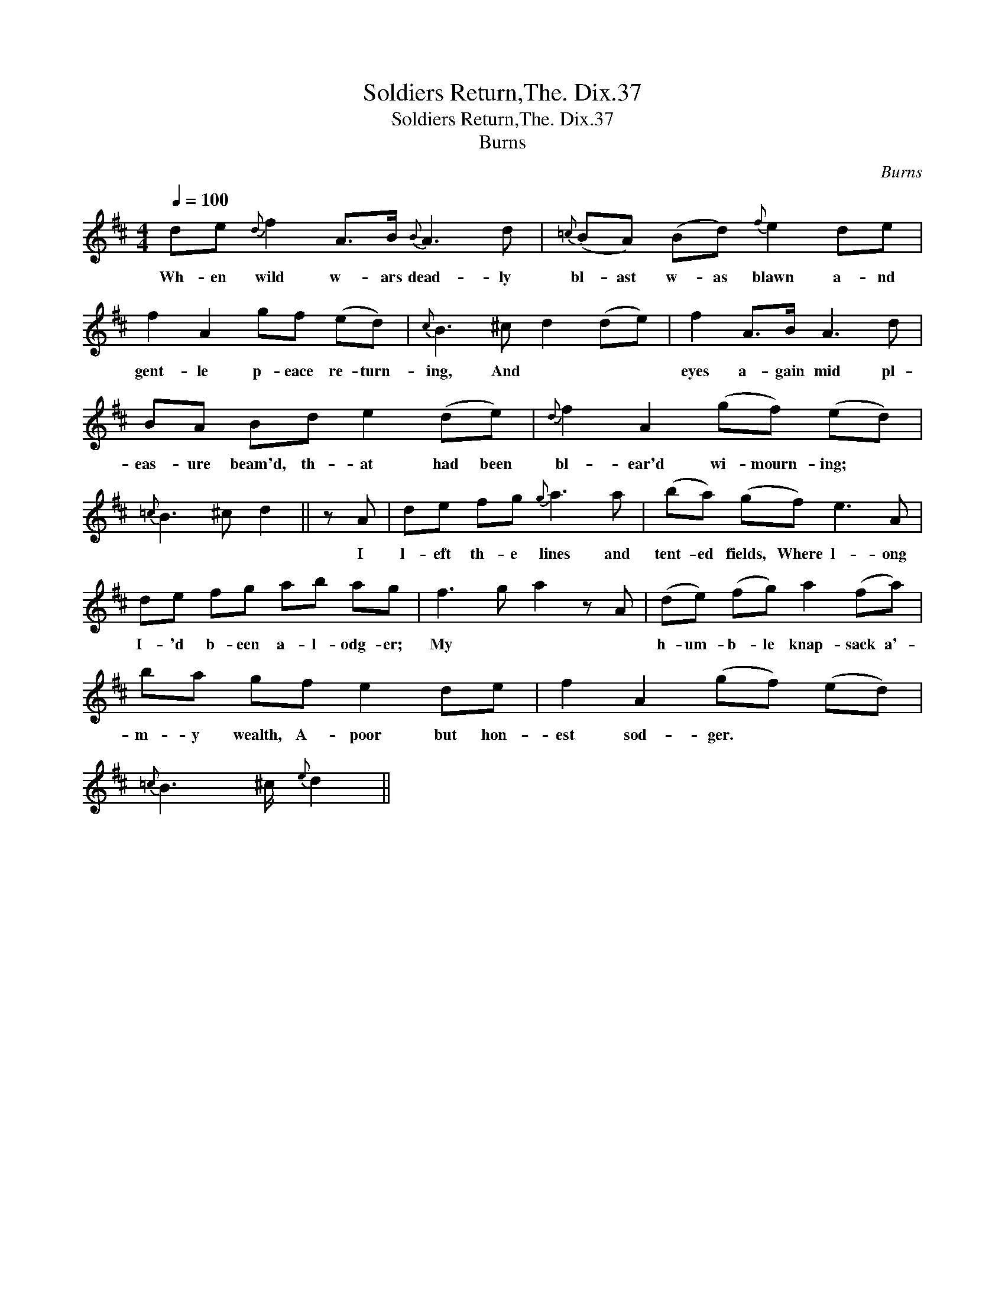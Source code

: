 X:1
T:Soldiers Return,The. Dix.37
T:Soldiers Return,The. Dix.37
T:Burns
C:Burns
L:1/8
Q:1/4=100
M:4/4
K:D
V:1 treble 
V:1
 de{d} f2 A>B{B} A3 d |{=c} (BA) (Bd){f} e2 de | f2 A2 gf (ed) |{c} B3 ^c d2 (de) | f2 A>B A3 d | %5
w: Wh- en wild w- ars dead- ly|bl- ast w- as blawn a- nd|gent- le p- eace re- turn-|ing, And * * *|eyes a- gain mid pl-|
 BA Bd e2 (de) |{d} f2 A2 (gf) (ed) |{=c} B3 ^c d2 || z A | de fg{g} a3 a | (ba) (gf) e3 A | %11
w: eas- ure beam'd, th- at had been|bl- ear'd wi- mourn- ing; *||I|l- eft th- e lines and|tent- ed fields, Where l- ong|
 de fg ab ag | f3 g a2 z A | (de) (fg) a2 (fa) | ba gf e2 de | f2 A2 (gf) (ed) | %16
w: I- 'd b- een a- l- odg- er;|My * * *|h- um- b- le knap- sack a'-|m- y wealth, A- poor but hon-|est sod- ger. * * *|
{=c} B3 ^c/{e} d2 || %17
w: |

